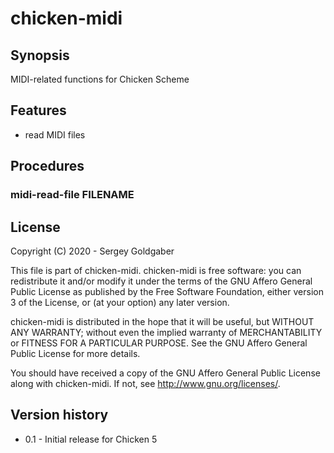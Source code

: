 * chicken-midi
** Synopsis
MIDI-related functions for Chicken Scheme
** Features
 * read MIDI files
** Procedures
*** midi-read-file FILENAME
** License
Copyright (C) 2020 - Sergey Goldgaber

This file is part of chicken-midi.
chicken-midi is free software: you can redistribute it and/or modify
it under the terms of the GNU Affero General Public License as published by
the Free Software Foundation, either version 3 of the License, or
(at your option) any later version.

chicken-midi is distributed in the hope that it will be useful,
but WITHOUT ANY WARRANTY; without even the implied warranty of
MERCHANTABILITY or FITNESS FOR A PARTICULAR PURPOSE.  See the
GNU Affero General Public License for more details.

You should have received a copy of the GNU Affero General Public License
along with chicken-midi.  If not, see <http://www.gnu.org/licenses/>.
** Version history
 * 0.1 - Initial release for Chicken 5
